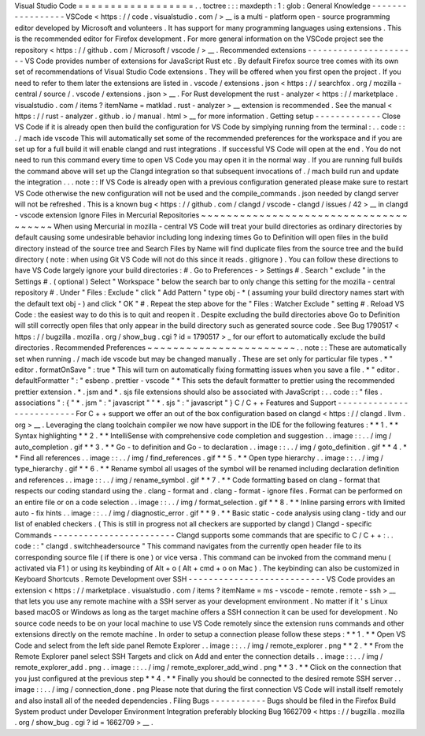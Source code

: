 Visual
Studio
Code
=
=
=
=
=
=
=
=
=
=
=
=
=
=
=
=
=
=
.
.
toctree
:
:
:
maxdepth
:
1
:
glob
:
General
Knowledge
-
-
-
-
-
-
-
-
-
-
-
-
-
-
-
-
-
VSCode
<
https
:
/
/
code
.
visualstudio
.
com
/
>
__
is
a
multi
-
platform
open
-
source
programming
editor
developed
by
Microsoft
and
volunteers
.
It
has
support
for
many
programming
languages
using
extensions
.
This
is
the
recommended
editor
for
Firefox
development
.
For
more
general
information
on
the
VSCode
project
see
the
repository
<
https
:
/
/
github
.
com
/
Microsoft
/
vscode
/
>
__
.
Recommended
extensions
-
-
-
-
-
-
-
-
-
-
-
-
-
-
-
-
-
-
-
-
-
-
VS
Code
provides
number
of
extensions
for
JavaScript
Rust
etc
.
By
default
Firefox
source
tree
comes
with
its
own
set
of
recommendations
of
Visual
Studio
Code
extensions
.
They
will
be
offered
when
you
first
open
the
project
.
If
you
need
to
refer
to
them
later
the
extensions
are
listed
in
.
vscode
/
extensions
.
json
<
https
:
/
/
searchfox
.
org
/
mozilla
-
central
/
source
/
.
vscode
/
extensions
.
json
>
__
.
For
Rust
development
the
rust
-
analyzer
<
https
:
/
/
marketplace
.
visualstudio
.
com
/
items
?
itemName
=
matklad
.
rust
-
analyzer
>
__
extension
is
recommended
.
See
the
manual
<
https
:
/
/
rust
-
analyzer
.
github
.
io
/
manual
.
html
>
__
for
more
information
.
Getting
setup
-
-
-
-
-
-
-
-
-
-
-
-
-
Close
VS
Code
if
it
is
already
open
then
build
the
configuration
for
VS
Code
by
simplying
running
from
the
terminal
:
.
.
code
:
:
.
/
mach
ide
vscode
This
will
automatically
set
some
of
the
recommended
preferences
for
the
workspace
and
if
you
are
set
up
for
a
full
build
it
will
enable
clangd
and
rust
integrations
.
If
successful
VS
Code
will
open
at
the
end
.
You
do
not
need
to
run
this
command
every
time
to
open
VS
Code
you
may
open
it
in
the
normal
way
.
If
you
are
running
full
builds
the
command
above
will
set
up
the
Clangd
integration
so
that
subsequent
invocations
of
.
/
mach
build
run
and
update
the
integration
.
.
.
note
:
:
If
VS
Code
is
already
open
with
a
previous
configuration
generated
please
make
sure
to
restart
VS
Code
otherwise
the
new
configuration
will
not
be
used
and
the
compile_commands
.
json
needed
by
clangd
server
will
not
be
refreshed
.
This
is
a
known
bug
<
https
:
/
/
github
.
com
/
clangd
/
vscode
-
clangd
/
issues
/
42
>
__
in
clangd
-
vscode
extension
Ignore
Files
in
Mercurial
Repositories
~
~
~
~
~
~
~
~
~
~
~
~
~
~
~
~
~
~
~
~
~
~
~
~
~
~
~
~
~
~
~
~
~
~
~
~
~
~
When
using
Mercurial
in
mozilla
-
central
VS
Code
will
treat
your
build
directories
as
ordinary
directories
by
default
causing
some
undesirable
behavior
including
long
indexing
times
Go
to
Definition
will
open
files
in
the
build
directory
instead
of
the
source
tree
and
Search
Files
by
Name
will
find
duplicate
files
from
the
source
tree
and
the
build
directory
(
note
:
when
using
Git
VS
Code
will
not
do
this
since
it
reads
.
gitignore
)
.
You
can
follow
these
directions
to
have
VS
Code
largely
ignore
your
build
directories
:
#
.
Go
to
Preferences
-
>
Settings
#
.
Search
"
exclude
"
in
the
Settings
#
.
(
optional
)
Select
"
Workspace
"
below
the
search
bar
to
only
change
this
setting
for
the
mozilla
-
central
repository
#
.
Under
"
Files
:
Exclude
"
click
"
Add
Pattern
"
type
obj
-
*
(
assuming
your
build
directory
names
start
with
the
default
text
obj
-
)
and
click
"
OK
"
#
.
Repeat
the
step
above
for
the
"
Files
:
Watcher
Exclude
"
setting
#
.
Reload
VS
Code
:
the
easiest
way
to
do
this
is
to
quit
and
reopen
it
.
Despite
excluding
the
build
directories
above
Go
to
Definition
will
still
correctly
open
files
that
only
appear
in
the
build
directory
such
as
generated
source
code
.
See
Bug
1790517
<
https
:
/
/
bugzilla
.
mozilla
.
org
/
show_bug
.
cgi
?
id
=
1790517
>
_
for
our
effort
to
automatically
exclude
the
build
directories
.
Recommended
Preferences
~
~
~
~
~
~
~
~
~
~
~
~
~
~
~
~
~
~
~
~
~
~
~
.
.
note
:
:
These
are
automatically
set
when
running
.
/
mach
ide
vscode
but
may
be
changed
manually
.
These
are
set
only
for
particular
file
types
.
*
"
editor
.
formatOnSave
"
:
true
*
This
will
turn
on
automatically
fixing
formatting
issues
when
you
save
a
file
.
*
"
editor
.
defaultFormatter
"
:
"
esbenp
.
prettier
-
vscode
"
*
This
sets
the
default
formatter
to
prettier
using
the
recommended
prettier
extension
.
*
.
jsm
and
*
.
sjs
file
extensions
should
also
be
associated
with
JavaScript
:
.
.
code
:
:
"
files
.
associations
"
:
{
"
*
.
jsm
"
:
"
javascript
"
"
*
.
sjs
"
:
"
javascript
"
}
C
/
C
+
+
Features
and
Support
-
-
-
-
-
-
-
-
-
-
-
-
-
-
-
-
-
-
-
-
-
-
-
-
-
-
For
C
+
+
support
we
offer
an
out
of
the
box
configuration
based
on
clangd
<
https
:
/
/
clangd
.
llvm
.
org
>
__
.
Leveraging
the
clang
toolchain
compiler
we
now
have
support
in
the
IDE
for
the
following
features
:
*
*
1
.
*
*
Syntax
highlighting
*
*
2
.
*
*
IntelliSense
with
comprehensive
code
completion
and
suggestion
.
.
image
:
:
.
.
/
img
/
auto_completion
.
gif
*
*
3
.
*
*
Go
-
to
definition
and
Go
-
to
declaration
.
.
image
:
:
.
.
/
img
/
goto_definition
.
gif
*
*
4
.
*
*
Find
all
references
.
.
image
:
:
.
.
/
img
/
find_references
.
gif
*
*
5
.
*
*
Open
type
hierarchy
.
.
image
:
:
.
.
/
img
/
type_hierarchy
.
gif
*
*
6
.
*
*
Rename
symbol
all
usages
of
the
symbol
will
be
renamed
including
declaration
definition
and
references
.
.
image
:
:
.
.
/
img
/
rename_symbol
.
gif
*
*
7
.
*
*
Code
formatting
based
on
clang
-
format
that
respects
our
coding
standard
using
the
.
clang
-
format
and
.
clang
-
format
-
ignore
files
.
Format
can
be
performed
on
an
entire
file
or
on
a
code
selection
.
.
image
:
:
.
.
/
img
/
format_selection
.
gif
*
*
8
.
*
*
Inline
parsing
errors
with
limited
auto
-
fix
hints
.
.
image
:
:
.
.
/
img
/
diagnostic_error
.
gif
*
*
9
.
*
*
Basic
static
-
code
analysis
using
clang
-
tidy
and
our
list
of
enabled
checkers
.
(
This
is
still
in
progress
not
all
checkers
are
supported
by
clangd
)
Clangd
-
specific
Commands
-
-
-
-
-
-
-
-
-
-
-
-
-
-
-
-
-
-
-
-
-
-
-
-
Clangd
supports
some
commands
that
are
specific
to
C
/
C
+
+
:
.
.
code
:
:
"
clangd
.
switchheadersource
"
This
command
navigates
from
the
currently
open
header
file
to
its
corresponding
source
file
(
if
there
is
one
)
or
vice
versa
.
This
command
can
be
invoked
from
the
command
menu
(
activated
via
F1
)
or
using
its
keybinding
of
Alt
+
o
(
Alt
+
cmd
+
o
on
Mac
)
.
The
keybinding
can
also
be
customized
in
Keyboard
Shortcuts
.
Remote
Development
over
SSH
-
-
-
-
-
-
-
-
-
-
-
-
-
-
-
-
-
-
-
-
-
-
-
-
-
-
-
VS
Code
provides
an
extension
<
https
:
/
/
marketplace
.
visualstudio
.
com
/
items
?
itemName
=
ms
-
vscode
-
remote
.
remote
-
ssh
>
__
that
lets
you
use
any
remote
machine
with
a
SSH
server
as
your
development
environment
.
No
matter
if
it
'
s
Linux
based
macOS
or
Windows
as
long
as
the
target
machine
offers
a
SSH
connection
it
can
be
used
for
development
.
No
source
code
needs
to
be
on
your
local
machine
to
use
VS
Code
remotely
since
the
extension
runs
commands
and
other
extensions
directly
on
the
remote
machine
.
In
order
to
setup
a
connection
please
follow
these
steps
:
*
*
1
.
*
*
Open
VS
Code
and
select
from
the
left
side
panel
Remote
Explorer
.
.
image
:
:
.
.
/
img
/
remote_explorer
.
png
*
*
2
.
*
*
From
the
Remote
Explorer
panel
select
SSH
Targets
and
click
on
Add
and
enter
the
connection
details
.
.
image
:
:
.
.
/
img
/
remote_explorer_add
.
png
.
.
image
:
:
.
.
/
img
/
remote_explorer_add_wind
.
png
*
*
3
.
*
*
Click
on
the
connection
that
you
just
configured
at
the
previous
step
*
*
4
.
*
*
Finally
you
should
be
connected
to
the
desired
remote
SSH
server
.
.
image
:
:
.
.
/
img
/
connection_done
.
png
Please
note
that
during
the
first
connection
VS
Code
will
install
itself
remotely
and
also
install
all
of
the
needed
dependencies
.
Filing
Bugs
-
-
-
-
-
-
-
-
-
-
-
Bugs
should
be
filed
in
the
Firefox
Build
System
product
under
Developer
Environment
Integration
preferably
blocking
Bug
1662709
<
https
:
/
/
bugzilla
.
mozilla
.
org
/
show_bug
.
cgi
?
id
=
1662709
>
__
.
